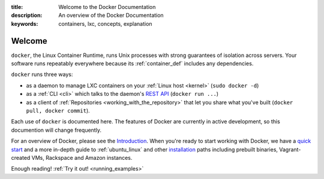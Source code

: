 :title: Welcome to the Docker Documentation
:description: An overview of the Docker Documentation
:keywords: containers, lxc, concepts, explanation

.. _introduction:

Welcome
=======

.. image:: concepts/images/dockerlogo-h.png

``docker``, the Linux Container Runtime, runs Unix processes with
strong guarantees of isolation across servers. Your software runs
repeatably everywhere because its :ref:`container_def` includes any
dependencies.

``docker`` runs three ways:

* as a daemon to manage LXC containers on your :ref:`Linux host
  <kernel>` (``sudo docker -d``)
* as a :ref:`CLI <cli>` which talks to the daemon's `REST API
  <api/docker_remote_api>`_ (``docker run ...``)
* as a client of :ref:`Repositories <working_with_the_repository>`
  that let you share what you've built (``docker pull, docker
  commit``).

Each use of ``docker`` is documented here. The features of Docker are
currently in active development, so this documention will change
frequently.

For an overview of Docker, please see the `Introduction
<http://www.docker.io>`_. When you're ready to start working with
Docker, we have a `quick start <http://www.docker.io/gettingstarted>`_
and a more in-depth guide to :ref:`ubuntu_linux` and other
`installation </installation>`_ paths including prebuilt binaries,
Vagrant-created VMs, Rackspace and Amazon instances.

Enough reading! :ref:`Try it out! <running_examples>`
